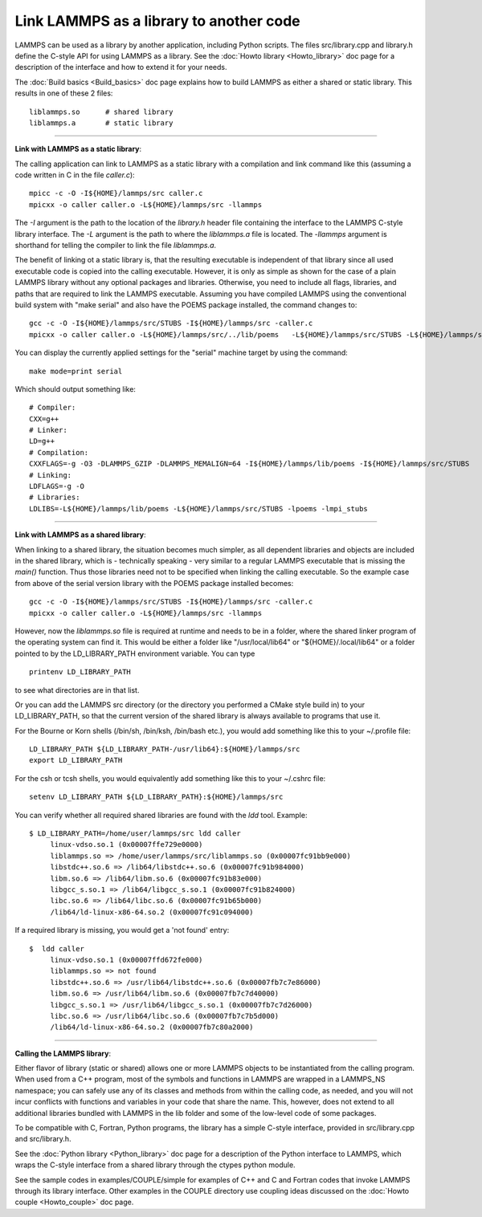 Link LAMMPS as a library to another code
========================================

LAMMPS can be used as a library by another application, including
Python scripts.  The files src/library.cpp and library.h define the
C-style API for using LAMMPS as a library.  See the :doc:`Howto library <Howto_library>` doc page for a description of the
interface and how to extend it for your needs.

The :doc:`Build basics <Build_basics>` doc page explains how to build
LAMMPS as either a shared or static library.  This results in one of
these 2 files:

.. parsed-literal::

   liblammps.so      # shared library
   liblammps.a       # static library


----------


**Link with LAMMPS as a static library**\ :

The calling application can link to LAMMPS as a static library with
a compilation and link command like this (assuming a code written in
C in the file *caller.c*):

.. parsed-literal::

   mpicc -c -O -I${HOME}/lammps/src caller.c
   mpicxx -o caller caller.o -L${HOME}/lammps/src -llammps

The *-I* argument is the path to the location of the *library.h*
header file containing the interface to the LAMMPS C-style library
interface.  The *-L* argument is the path to where the *liblammps.a*
file is located.  The *-llammps* argument is shorthand for telling the
compiler to link the file *liblammps.a*\ .

The benefit of linking ot a static library is, that the resulting
executable is independent of that library since all used executable
code is copied into the calling executable.  However, it is only as
simple as shown for the case of a plain LAMMPS library without any
optional packages and libraries.  Otherwise, you need to include all
flags, libraries, and paths that are required to link the LAMMPS
executable.  Assuming you have compiled LAMMPS using the conventional
build system with "make serial" and also have the POEMS package
installed, the command changes to:

.. parsed-literal::

   gcc -c -O -I${HOME}/lammps/src/STUBS -I${HOME}/lammps/src -caller.c
   mpicxx -o caller caller.o -L${HOME}/lammps/src/../lib/poems \
     -L${HOME}/lammps/src/STUBS -L${HOME}/lammps/src -llammps -lpoems -lmpi_stubs 

You can display the currently applied settings for the "serial" machine
target by using the command:

.. parsed-literal::

   make mode=print serial

Which should output something like:

.. parsed-literal::

   # Compiler: 
   CXX=g++
   # Linker: 
   LD=g++
   # Compilation: 
   CXXFLAGS=-g -O3 -DLAMMPS_GZIP -DLAMMPS_MEMALIGN=64 -I${HOME}/lammps/lib/poems -I${HOME}/lammps/src/STUBS
   # Linking: 
   LDFLAGS=-g -O
   # Libraries: 
   LDLIBS=-L${HOME}/lammps/lib/poems -L${HOME}/lammps/src/STUBS -lpoems -lmpi_stubs

----------

**Link with LAMMPS as a shared library**\ :

When linking to a shared library, the situation becomes much simpler,
as all dependent libraries and objects are included in the shared
library, which is - technically speaking - very similar to a regular
LAMMPS executable that is missing the `main()` function. Thus those
libraries need not to be specified when linking the calling
executable.  So the example case from above of the serial version
library with the POEMS package installed becomes:

.. parsed-literal::

   gcc -c -O -I${HOME}/lammps/src/STUBS -I${HOME}/lammps/src -caller.c
   mpicxx -o caller caller.o -L${HOME}/lammps/src -llammps

However, now the `liblammps.so` file is required at runtime and needs
to be in a folder, where the shared linker program of the operating
system can find it.  This would be either a folder like "/usr/local/lib64"
or "${HOME}/.local/lib64" or a folder pointed to by the LD\_LIBRARY\_PATH
environment variable. You can type

.. parsed-literal::

   printenv LD_LIBRARY_PATH

to see what directories are in that list.

Or you can add the LAMMPS src directory (or the directory you performed
a CMake style build in) to your LD\_LIBRARY\_PATH, so that the current
version of the shared library is always available to programs that use it.

For the Bourne or Korn shells (/bin/sh, /bin/ksh, /bin/bash etc.), you
would add something like this to your ~/.profile file:

.. parsed-literal::

   LD_LIBRARY_PATH ${LD_LIBRARY_PATH-/usr/lib64}:${HOME}/lammps/src
   export LD_LIBRARY_PATH

For the csh or tcsh shells, you would equivalently add something like this
to your ~/.cshrc file:


.. parsed-literal::

   setenv LD_LIBRARY_PATH ${LD_LIBRARY_PATH}:${HOME}/lammps/src

You can verify whether all required shared libraries are found with the
`ldd` tool.  Example:

.. parsed-literal::

   $ LD_LIBRARY_PATH=/home/user/lammps/src ldd caller 
	linux-vdso.so.1 (0x00007ffe729e0000)
	liblammps.so => /home/user/lammps/src/liblammps.so (0x00007fc91bb9e000)
	libstdc++.so.6 => /lib64/libstdc++.so.6 (0x00007fc91b984000)
	libm.so.6 => /lib64/libm.so.6 (0x00007fc91b83e000)
	libgcc_s.so.1 => /lib64/libgcc_s.so.1 (0x00007fc91b824000)
	libc.so.6 => /lib64/libc.so.6 (0x00007fc91b65b000)
	/lib64/ld-linux-x86-64.so.2 (0x00007fc91c094000)


If a required library is missing, you would get a 'not found' entry:

.. parsed-literal::

   $  ldd caller 
	linux-vdso.so.1 (0x00007ffd672fe000)
	liblammps.so => not found
	libstdc++.so.6 => /usr/lib64/libstdc++.so.6 (0x00007fb7c7e86000)
	libm.so.6 => /usr/lib64/libm.so.6 (0x00007fb7c7d40000)
	libgcc_s.so.1 => /usr/lib64/libgcc_s.so.1 (0x00007fb7c7d26000)
	libc.so.6 => /usr/lib64/libc.so.6 (0x00007fb7c7b5d000)
	/lib64/ld-linux-x86-64.so.2 (0x00007fb7c80a2000)


----------


**Calling the LAMMPS library**\ :

Either flavor of library (static or shared) allows one or more LAMMPS
objects to be instantiated from the calling program. When used from a
C++ program, most of the symbols and functions in LAMMPS are wrapped
in a LAMMPS\_NS namespace; you can safely use any of its classes and
methods from within the calling code, as needed, and you will not incur
conflicts with functions and variables in your code that share the name.
This, however, does not extend to all additional libraries bundled with
LAMMPS in the lib folder and some of the low-level code of some packages.

To be compatible with C, Fortran, Python programs, the library has a simple
C-style interface, provided in src/library.cpp and src/library.h.

See the :doc:`Python library <Python_library>` doc page for a
description of the Python interface to LAMMPS, which wraps the C-style
interface from a shared library through the ctypes python module.

See the sample codes in examples/COUPLE/simple for examples of C++ and
C and Fortran codes that invoke LAMMPS through its library interface.
Other examples in the COUPLE directory use coupling ideas discussed on
the :doc:`Howto couple <Howto_couple>` doc page.

